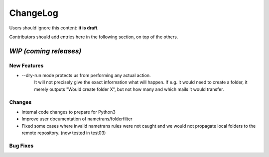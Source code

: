 =========
ChangeLog
=========

Users should ignore this content: **it is draft**.

Contributors should add entries here in the following section, on top of the
others.

`WIP (coming releases)`
=======================

New Features
------------

* --dry-run mode protects us from performing any actual action.
    It will not precisely give the exact information what will
    happen. If e.g. it would need to create a folder, it merely
    outputs "Would create folder X", but not how many and which mails
    it would transfer.

Changes
-------

* internal code changes to prepare for Python3

* Improve user documentation of nametrans/folderfilter

* Fixed some cases where invalid nametrans rules were not caught and
  we would not propagate local folders to the remote repository.
  (now tested in test03)


Bug Fixes
---------
